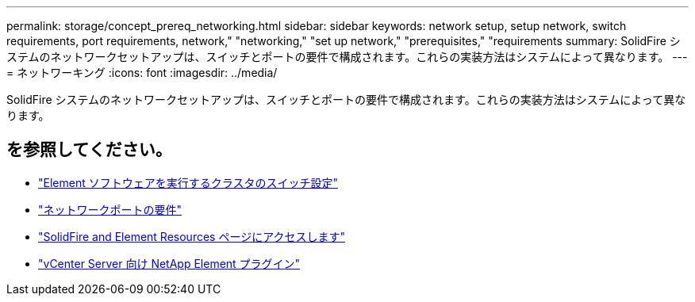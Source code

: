 ---
permalink: storage/concept_prereq_networking.html 
sidebar: sidebar 
keywords: network setup, setup network, switch requirements, port requirements, network," "networking," "set up network," "prerequisites," "requirements 
summary: SolidFire システムのネットワークセットアップは、スイッチとポートの要件で構成されます。これらの実装方法はシステムによって異なります。 
---
= ネットワーキング
:icons: font
:imagesdir: ../media/


[role="lead"]
SolidFire システムのネットワークセットアップは、スイッチとポートの要件で構成されます。これらの実装方法はシステムによって異なります。



== を参照してください。

* link:../storage/concept_prereq_switch_configuration_for_solidfire_clusters.html["Element ソフトウェアを実行するクラスタのスイッチ設定"]
* link:../storage/reference_prereq_network_port_requirements.html["ネットワークポートの要件"]
* https://www.netapp.com/data-storage/solidfire/documentation["SolidFire and Element Resources ページにアクセスします"^]
* https://docs.netapp.com/us-en/vcp/index.html["vCenter Server 向け NetApp Element プラグイン"^]

